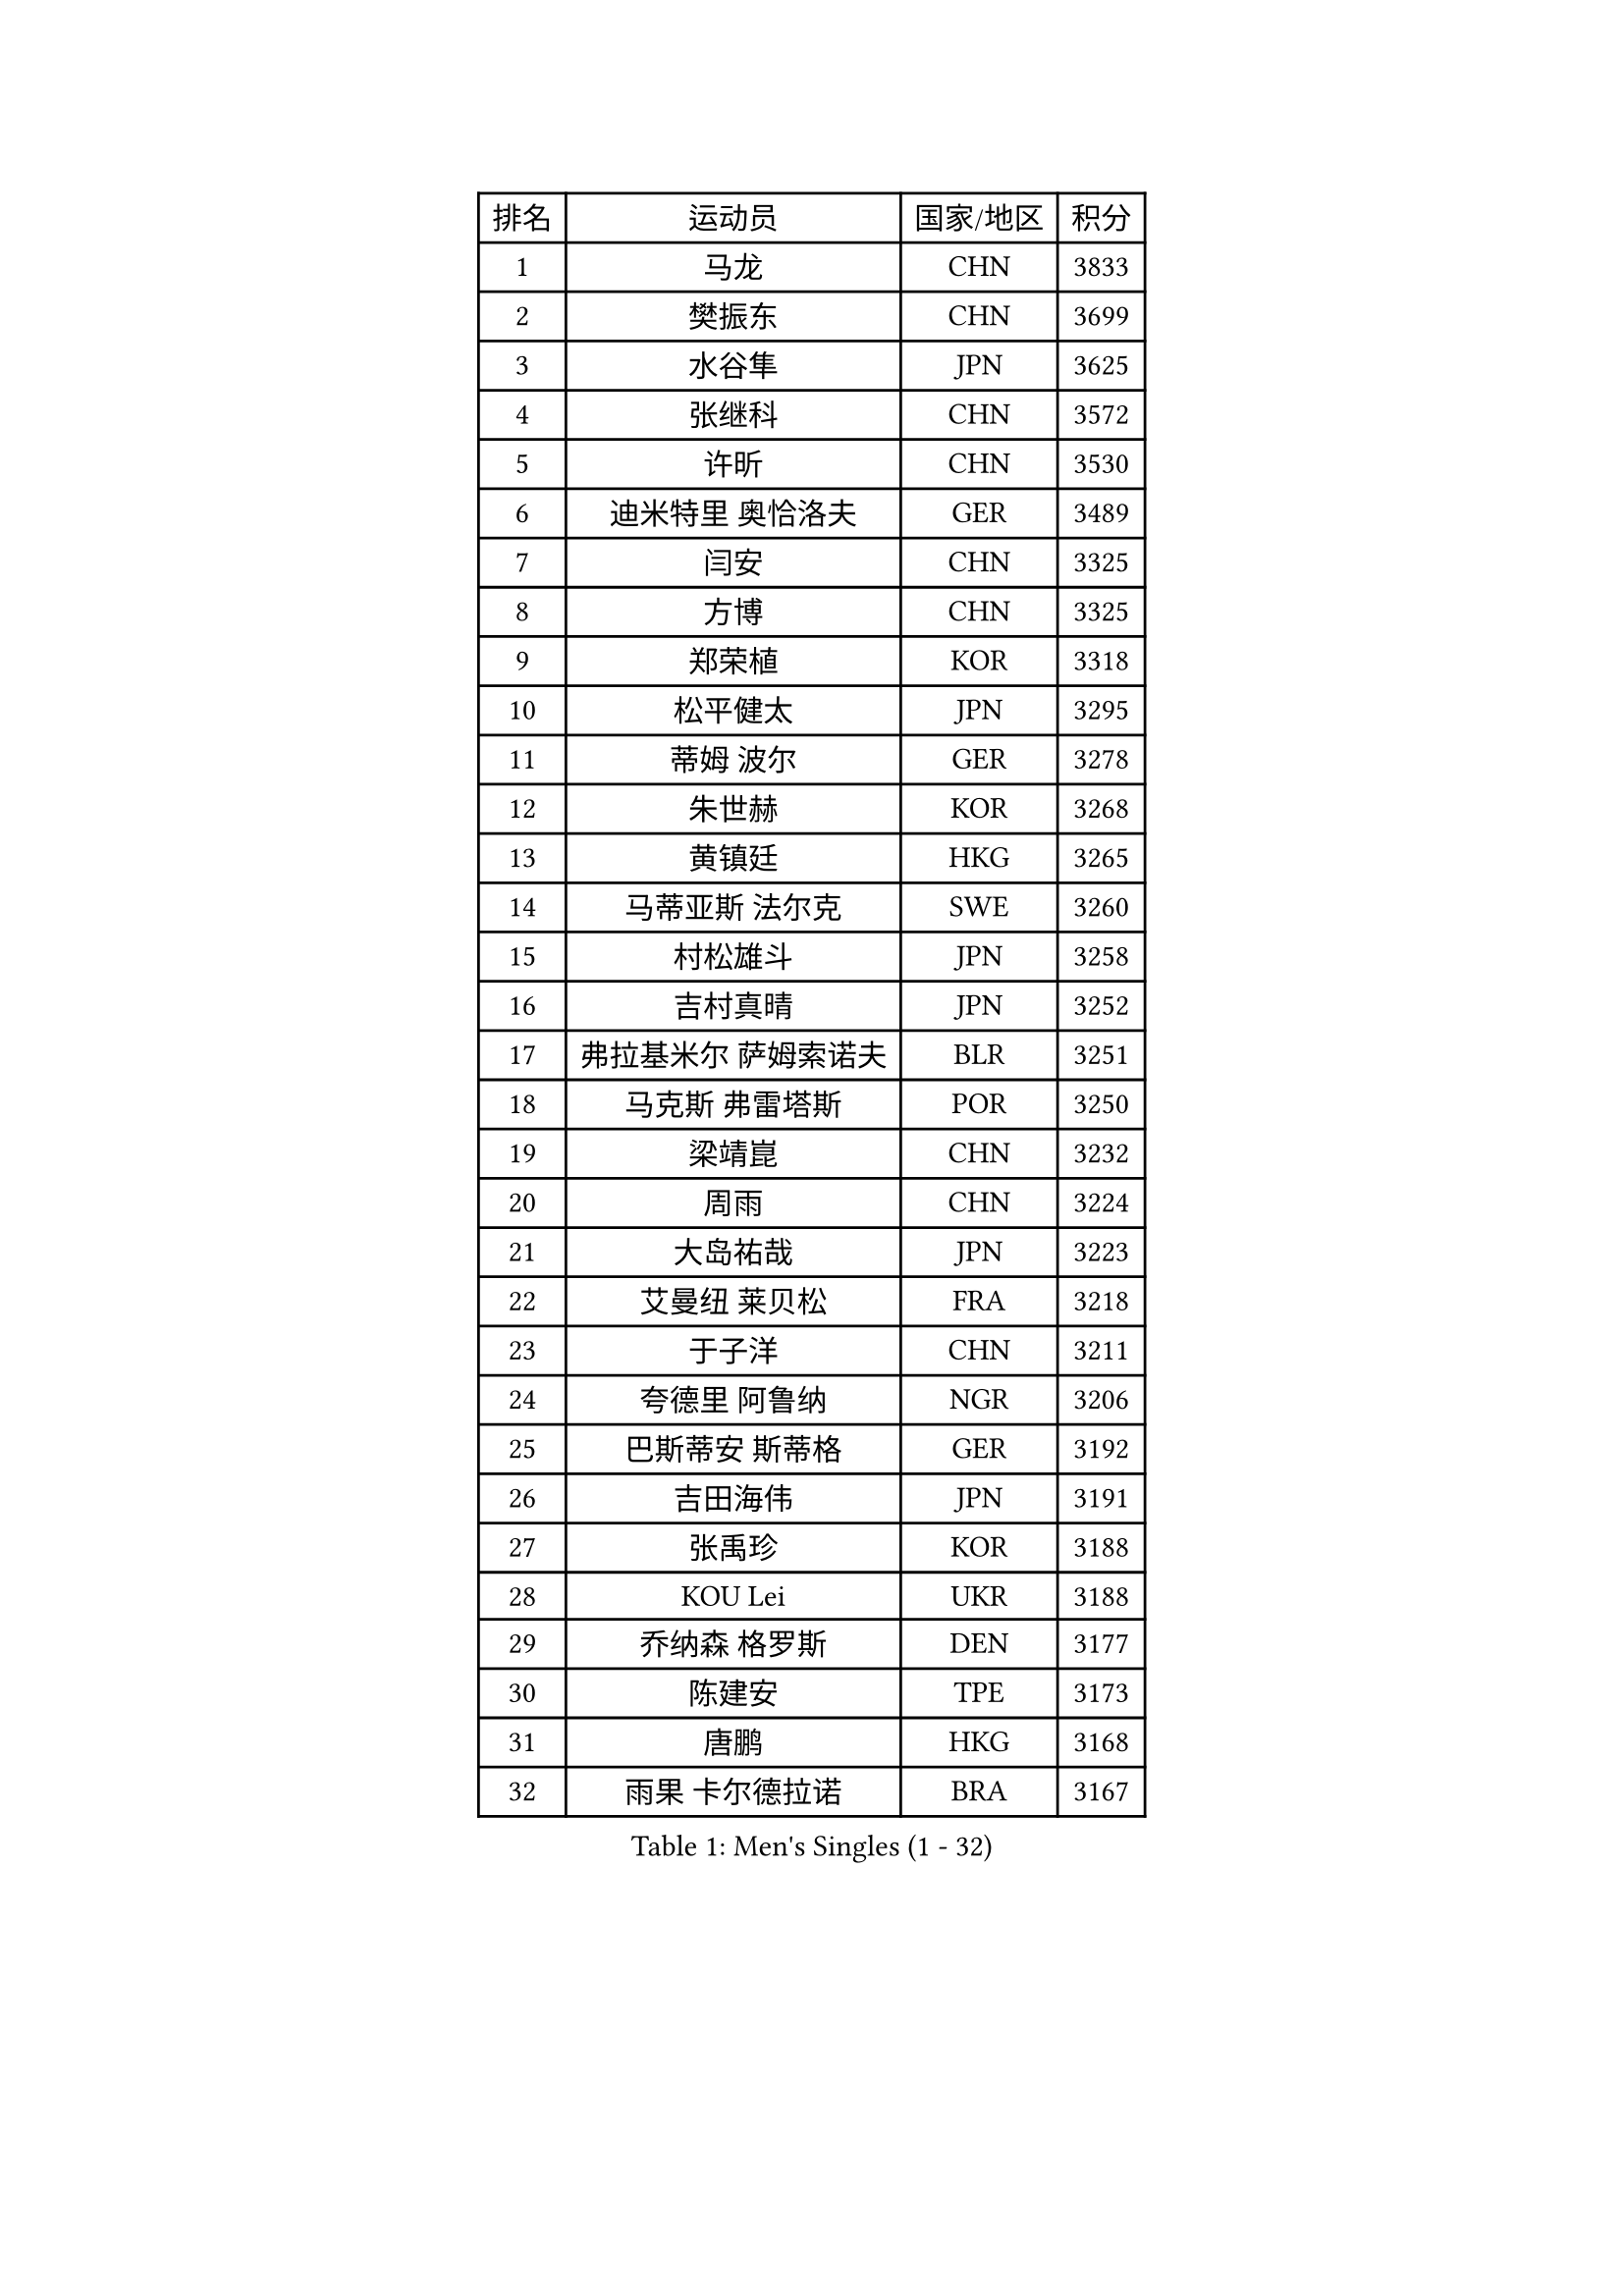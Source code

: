 
#set text(font: ("Courier New", "NSimSun"))
#figure(
  caption: "Men's Singles (1 - 32)",
    table(
      columns: 4,
      [排名], [运动员], [国家/地区], [积分],
      [1], [马龙], [CHN], [3833],
      [2], [樊振东], [CHN], [3699],
      [3], [水谷隼], [JPN], [3625],
      [4], [张继科], [CHN], [3572],
      [5], [许昕], [CHN], [3530],
      [6], [迪米特里 奥恰洛夫], [GER], [3489],
      [7], [闫安], [CHN], [3325],
      [8], [方博], [CHN], [3325],
      [9], [郑荣植], [KOR], [3318],
      [10], [松平健太], [JPN], [3295],
      [11], [蒂姆 波尔], [GER], [3278],
      [12], [朱世赫], [KOR], [3268],
      [13], [黄镇廷], [HKG], [3265],
      [14], [马蒂亚斯 法尔克], [SWE], [3260],
      [15], [村松雄斗], [JPN], [3258],
      [16], [吉村真晴], [JPN], [3252],
      [17], [弗拉基米尔 萨姆索诺夫], [BLR], [3251],
      [18], [马克斯 弗雷塔斯], [POR], [3250],
      [19], [梁靖崑], [CHN], [3232],
      [20], [周雨], [CHN], [3224],
      [21], [大岛祐哉], [JPN], [3223],
      [22], [艾曼纽 莱贝松], [FRA], [3218],
      [23], [于子洋], [CHN], [3211],
      [24], [夸德里 阿鲁纳], [NGR], [3206],
      [25], [巴斯蒂安 斯蒂格], [GER], [3192],
      [26], [吉田海伟], [JPN], [3191],
      [27], [张禹珍], [KOR], [3188],
      [28], [KOU Lei], [UKR], [3188],
      [29], [乔纳森 格罗斯], [DEN], [3177],
      [30], [陈建安], [TPE], [3173],
      [31], [唐鹏], [HKG], [3168],
      [32], [雨果 卡尔德拉诺], [BRA], [3167],
    )
  )#pagebreak()

#set text(font: ("Courier New", "NSimSun"))
#figure(
  caption: "Men's Singles (33 - 64)",
    table(
      columns: 4,
      [排名], [运动员], [国家/地区], [积分],
      [33], [朴申赫], [PRK], [3163],
      [34], [CHEN Weixing], [AUT], [3155],
      [35], [李尚洙], [KOR], [3150],
      [36], [克里斯坦 卡尔松], [SWE], [3150],
      [37], [贝内迪克特 杜达], [GER], [3141],
      [38], [西蒙 高兹], [FRA], [3135],
      [39], [GERELL Par], [SWE], [3134],
      [40], [TOKIC Bojan], [SLO], [3123],
      [41], [利亚姆 皮切福德], [ENG], [3121],
      [42], [LI Ping], [QAT], [3120],
      [43], [赵胜敏], [KOR], [3118],
      [44], [林高远], [CHN], [3116],
      [45], [奥马尔 阿萨尔], [EGY], [3112],
      [46], [DRINKHALL Paul], [ENG], [3109],
      [47], [帕纳吉奥迪斯 吉奥尼斯], [GRE], [3106],
      [48], [#text(gray, "塩野真人")], [JPN], [3106],
      [49], [MONTEIRO Joao], [POR], [3092],
      [50], [WALTHER Ricardo], [GER], [3083],
      [51], [李廷佑], [KOR], [3083],
      [52], [尚坤], [CHN], [3082],
      [53], [OUAICHE Stephane], [FRA], [3080],
      [54], [庄智渊], [TPE], [3079],
      [55], [LUNDQVIST Jens], [SWE], [3075],
      [56], [HO Kwan Kit], [HKG], [3074],
      [57], [帕特里克 弗朗西斯卡], [GER], [3071],
      [58], [周恺], [CHN], [3070],
      [59], [罗伯特 加尔多斯], [AUT], [3064],
      [60], [UEDA Jin], [JPN], [3057],
      [61], [丹羽孝希], [JPN], [3054],
      [62], [森园政崇], [JPN], [3053],
      [63], [斯特凡 菲格尔], [AUT], [3052],
      [64], [#text(gray, "LI Hu")], [SGP], [3052],
    )
  )#pagebreak()

#set text(font: ("Courier New", "NSimSun"))
#figure(
  caption: "Men's Singles (65 - 96)",
    table(
      columns: 4,
      [排名], [运动员], [国家/地区], [积分],
      [65], [WANG Zengyi], [POL], [3051],
      [66], [WANG Eugene], [CAN], [3050],
      [67], [#text(gray, "吴尚垠")], [KOR], [3048],
      [68], [安德烈 加奇尼], [CRO], [3047],
      [69], [FILUS Ruwen], [GER], [3047],
      [70], [特里斯坦 弗洛雷], [FRA], [3046],
      [71], [阿德里安 克里桑], [ROU], [3044],
      [72], [MATSUDAIRA Kenji], [JPN], [3042],
      [73], [雅克布 迪亚斯], [POL], [3042],
      [74], [PARK Ganghyeon], [KOR], [3041],
      [75], [MATTENET Adrien], [FRA], [3038],
      [76], [HABESOHN Daniel], [AUT], [3030],
      [77], [VLASOV Grigory], [RUS], [3029],
      [78], [周启豪], [CHN], [3027],
      [79], [ANDERSSON Harald], [SWE], [3022],
      [80], [SHIBAEV Alexander], [RUS], [3021],
      [81], [汪洋], [SVK], [3019],
      [82], [OLAH Benedek], [FIN], [3018],
      [83], [吉田雅己], [JPN], [3016],
      [84], [ACHANTA Sharath Kamal], [IND], [3014],
      [85], [安东 卡尔伯格], [SWE], [3008],
      [86], [KONECNY Tomas], [CZE], [3005],
      [87], [#text(gray, "维尔纳 施拉格")], [AUT], [2996],
      [88], [帕特里克 鲍姆], [GER], [2988],
      [89], [GNANASEKARAN Sathiyan], [IND], [2988],
      [90], [诺沙迪 阿拉米扬], [IRI], [2987],
      [91], [TAKAKIWA Taku], [JPN], [2987],
      [92], [PROKOPCOV Dmitrij], [CZE], [2986],
      [93], [及川瑞基], [JPN], [2984],
      [94], [DESAI Harmeet], [IND], [2980],
      [95], [SZOCS Hunor], [ROU], [2978],
      [96], [ROBINOT Quentin], [FRA], [2977],
    )
  )#pagebreak()

#set text(font: ("Courier New", "NSimSun"))
#figure(
  caption: "Men's Singles (97 - 128)",
    table(
      columns: 4,
      [排名], [运动员], [国家/地区], [积分],
      [97], [#text(gray, "HE Zhiwen")], [ESP], [2973],
      [98], [丁祥恩], [KOR], [2971],
      [99], [BROSSIER Benjamin], [FRA], [2970],
      [100], [CHOE Il], [PRK], [2969],
      [101], [ZHMUDENKO Yaroslav], [UKR], [2969],
      [102], [KIM Donghyun], [KOR], [2968],
      [103], [SAKAI Asuka], [JPN], [2966],
      [104], [ROBLES Alvaro], [ESP], [2965],
      [105], [ELOI Damien], [FRA], [2964],
      [106], [IONESCU Ovidiu], [ROU], [2955],
      [107], [MACHI Asuka], [JPN], [2955],
      [108], [FANG Yinchi], [CHN], [2954],
      [109], [高宁], [SGP], [2952],
      [110], [TSUBOI Gustavo], [BRA], [2952],
      [111], [SAMBE Kohei], [JPN], [2950],
      [112], [KANG Dongsoo], [KOR], [2945],
      [113], [GERALDO Joao], [POR], [2945],
      [114], [CASSIN Alexandre], [FRA], [2943],
      [115], [王楚钦], [CHN], [2940],
      [116], [GORAK Daniel], [POL], [2940],
      [117], [LI Ahmet], [TUR], [2939],
      [118], [MACHADO Carlos], [ESP], [2938],
      [119], [BAI He], [SVK], [2937],
      [120], [WALKER Samuel], [ENG], [2934],
      [121], [PAIKOV Mikhail], [RUS], [2934],
      [122], [MATSUMOTO Cazuo], [BRA], [2933],
      [123], [金珉锡], [KOR], [2933],
      [124], [ZHAI Yujia], [DEN], [2932],
      [125], [MONTEIRO Thiago], [BRA], [2932],
      [126], [KIM Minhyeok], [KOR], [2931],
      [127], [PUCAR Tomislav], [CRO], [2931],
      [128], [#text(gray, "CHEN Feng")], [SGP], [2931],
    )
  )